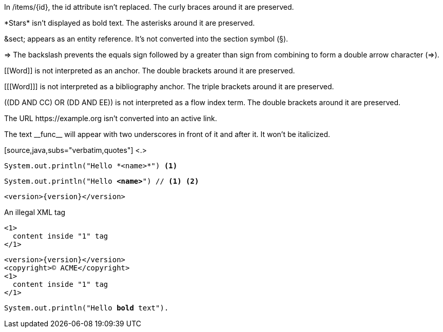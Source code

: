 // tag::backslash[]
In /items/\{id}, the id attribute isn't replaced.
The curly braces around it are preserved.

\*Stars* isn't displayed as bold text.
The asterisks around it are preserved.

\&sect; appears as an entity reference.
It's not converted into the section symbol (&sect;).

\=> The backslash prevents the equals sign followed by a greater
than sign from combining to form a double arrow character (=>).

\[[Word]] is not interpreted as an anchor.
The double brackets around it are preserved.

[\[[Word]]] is not interpreted as a bibliography anchor.
The triple brackets around it are preserved.

\((DD AND CC) OR (DD AND EE)) is not interpreted as a flow index term.
The double brackets around it are preserved.

The URL \https://example.org isn't converted into an active link.
// end::backslash[]

// tag::double-slash[]
The text \\__func__ will appear with two underscores
in front of it and after it.
It won't be italicized.
// end::double-slash[]

// tag::subs-in[]
[source,java,subs="verbatim,quotes"] <.>
----
System.out.println("Hello *<name>*") <.>
----
// end::subs-in[]

// tag::subs-out[]
[source,java,subs="verbatim,quotes"]
----
System.out.println("Hello *<name>*") // <.> <.>
----
// end::subs-out[]

// tag::subs-add[]
[source,xml,subs="attributes+"]
----
<version>{version}</version>
----
// end::subs-add[]

// tag::subs-sub[]
[source,xml,subs="-callouts"]
.An illegal XML tag
----
<1>
  content inside "1" tag
</1>
----
// end::subs-sub[]

// tag::subs-multi[]
[source,xml,subs="attributes+,+replacements,-callouts"]
----
<version>{version}</version>
<copyright>(C) ACME</copyright>
<1>
  content inside "1" tag
</1>
----
// end::subs-multi[]

// tag::subs-attr[]
:markup-in-source: +quotes

[source,java,subs="{markup-in-source}"]
----
System.out.println("Hello *bold* text").
----
// end::subs-attr[]
